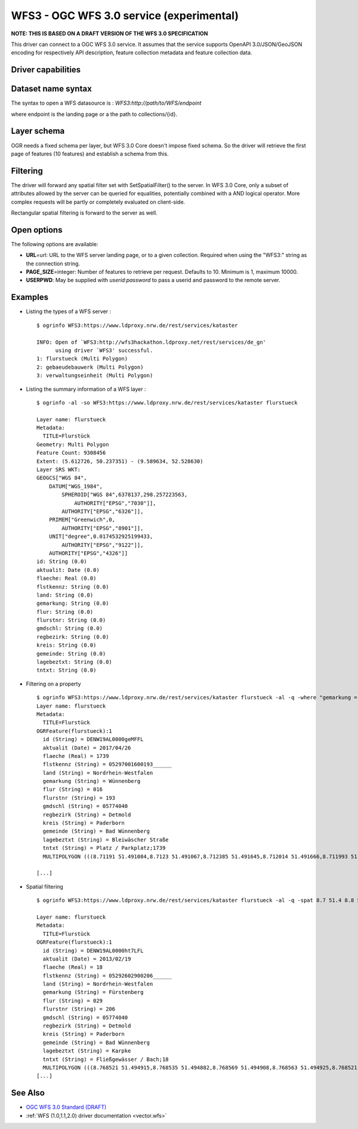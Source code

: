 .. _vector.wfs3:

WFS3 - OGC WFS 3.0 service (experimental)
=========================================

.. versionadded:: 2.3

.. shortname:: WFS3

**NOTE: THIS IS BASED ON A DRAFT VERSION OF THE WFS 3.0 SPECIFICATION**

This driver can connect to a OGC WFS 3.0 service. It assumes that the
service supports OpenAPI 3.0/JSON/GeoJSON encoding for respectively API
description, feature collection metadata and feature collection data.

Driver capabilities
-------------------

.. supports_georeferencing::

Dataset name syntax
-------------------

The syntax to open a WFS datasource is :
*WFS3:http://path/to/WFS/endpoint*

where endpoint is the landing page or a the path to collections/{id}.

Layer schema
------------

OGR needs a fixed schema per layer, but WFS 3.0 Core doesn't impose
fixed schema. So the driver will retrieve the first page of features (10
features) and establish a schema from this.

Filtering
---------

The driver will forward any spatial filter set with SetSpatialFilter()
to the server. In WFS 3.0 Core, only a subset of attributes allowed by
the server can be queried for equalities, potentially combined with a
AND logical operator. More complex requests will be partly or completely
evaluated on client-side.

Rectangular spatial filtering is forward to the server as well.

Open options
------------

The following options are available:

-  **URL**\ =url: URL to the WFS server landing page, or to a given collection.
   Required when using the "WFS3:" string as the connection string.
-  **PAGE_SIZE**\ =integer: Number of features to retrieve per request.
   Defaults to 10. Minimum is 1, maximum 10000.
-  **USERPWD**: May be supplied with *userid:password* to pass a userid
   and password to the remote server.

Examples
--------

-  Listing the types of a WFS server :

   ::

      $ ogrinfo WFS3:https://www.ldproxy.nrw.de/rest/services/kataster

      INFO: Open of `WFS3:http://wfs3hackathon.ldproxy.net/rest/services/de_gn'
            using driver `WFS3' successful.
      1: flurstueck (Multi Polygon)
      2: gebaeudebauwerk (Multi Polygon)
      3: verwaltungseinheit (Multi Polygon)

-  Listing the summary information of a WFS layer :

   ::

      $ ogrinfo -al -so WFS3:https://www.ldproxy.nrw.de/rest/services/kataster flurstueck

      Layer name: flurstueck
      Metadata:
        TITLE=Flurstück
      Geometry: Multi Polygon
      Feature Count: 9308456
      Extent: (5.612726, 50.237351) - (9.589634, 52.528630)
      Layer SRS WKT:
      GEOGCS["WGS 84",
          DATUM["WGS_1984",
              SPHEROID["WGS 84",6378137,298.257223563,
                  AUTHORITY["EPSG","7030"]],
              AUTHORITY["EPSG","6326"]],
          PRIMEM["Greenwich",0,
              AUTHORITY["EPSG","8901"]],
          UNIT["degree",0.0174532925199433,
              AUTHORITY["EPSG","9122"]],
          AUTHORITY["EPSG","4326"]]
      id: String (0.0)
      aktualit: Date (0.0)
      flaeche: Real (0.0)
      flstkennz: String (0.0)
      land: String (0.0)
      gemarkung: String (0.0)
      flur: String (0.0)
      flurstnr: String (0.0)
      gmdschl: String (0.0)
      regbezirk: String (0.0)
      kreis: String (0.0)
      gemeinde: String (0.0)
      lagebeztxt: String (0.0)
      tntxt: String (0.0)

-  Filtering on a property

   ::


      $ ogrinfo WFS3:https://www.ldproxy.nrw.de/rest/services/kataster flurstueck -al -q -where "gemarkung = 'Wünnenberg'"
      Layer name: flurstueck
      Metadata:
        TITLE=Flurstück
      OGRFeature(flurstueck):1
        id (String) = DENW19AL0000geMFFL
        aktualit (Date) = 2017/04/26
        flaeche (Real) = 1739
        flstkennz (String) = 05297001600193______
        land (String) = Nordrhein-Westfalen
        gemarkung (String) = Wünnenberg
        flur (String) = 016
        flurstnr (String) = 193
        gmdschl (String) = 05774040
        regbezirk (String) = Detmold
        kreis (String) = Paderborn
        gemeinde (String) = Bad Wünnenberg
        lagebeztxt (String) = Bleiwäscher Straße
        tntxt (String) = Platz / Parkplatz;1739
        MULTIPOLYGON (((8.71191 51.491084,8.7123 51.491067,8.712385 51.491645,8.712014 51.491666,8.711993 51.491603,8.71196 51.491396,8.711953 51.491352,8.71191 51.491084)))

      [...]

-  Spatial filtering

   ::

      $ ogrinfo WFS3:https://www.ldproxy.nrw.de/rest/services/kataster flurstueck -al -q -spat 8.7 51.4 8.8 51.5

      Layer name: flurstueck
      Metadata:
        TITLE=Flurstück
      OGRFeature(flurstueck):1
        id (String) = DENW19AL0000ht7LFL
        aktualit (Date) = 2013/02/19
        flaeche (Real) = 18
        flstkennz (String) = 05292602900206______
        land (String) = Nordrhein-Westfalen
        gemarkung (String) = Fürstenberg
        flur (String) = 029
        flurstnr (String) = 206
        gmdschl (String) = 05774040
        regbezirk (String) = Detmold
        kreis (String) = Paderborn
        gemeinde (String) = Bad Wünnenberg
        lagebeztxt (String) = Karpke
        tntxt (String) = Fließgewässer / Bach;18
        MULTIPOLYGON (((8.768521 51.494915,8.768535 51.494882,8.768569 51.494908,8.768563 51.494925,8.768521 51.494915)))
      [...]

See Also
--------

-  `OGC WFS 3.0 Standard
   (DRAFT) <https://rawgit.com/opengeospatial/WFS_FES/master/docs/17-069.html>`__
-  :ref:`WFS (1.0,1.1,2.0) driver documentation <vector.wfs>`
